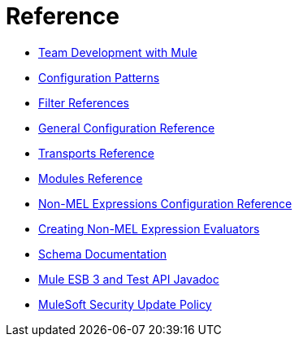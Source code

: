 = Reference 

* link:/mule-user-guide/v/3.7/team-development-with-mule[Team Development with Mule]
* link:/mule-user-guide/v/3.7/configuration-patterns[Configuration Patterns]
* link:/mule-user-guide/v/3.7/filter-references[Filter References]
* link:/mule-user-guide/v/3.7/general-configuration-reference[General Configuration Reference]
* link:/mule-user-guide/v/3.7/transports-reference[Transports Reference]
* link:/mule-user-guide/v/3.7/modules-reference[Modules Reference]
* link:/mule-user-guide/v/3.7/non-mel-expressions-configuration-reference[Non-MEL Expressions Configuration Reference]
* link:/mule-user-guide/v/3.7/creating-non-mel-expression-evaluators[Creating Non-MEL Expression Evaluators]
* link:/mule-user-guide/v/3.7/schema-documentation[Schema Documentation]
* link:/mule-user-guide/v/3.7/mule-esb-3-and-test-api-javadoc[Mule ESB 3 and Test API Javadoc]
* link:/mule-user-guide/v/3.7/mulesoft-security-update-policy[MuleSoft Security Update Policy]
